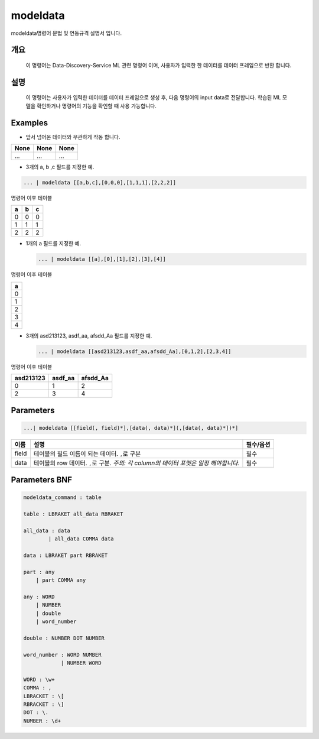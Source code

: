 
modeldata
====================================================================================================

modeldata명령어 문법 및 연동규격 설명서 입니다.

개요
----------------------------------------------------------------------------------------------------

 이 명령어는 Data-Discovery-Service ML 관련 명령어 이며, 사용자가 입력한 한 데이터를 데이터 프레임으로 반환 합니다.

설명
----------------------------------------------------------------------------------------------------

 이 명령어는 사용자가 입력한 데이터를 데이터 프레임으로 생성 후, 다음 명령어의 input data로 전달합니다. 학습된 ML 모델을 확인하거나 명령어의 기능을 확인할 때 사용 가능합니다.

Examples
----------------------------------------------------------------------------------------------------


* 앞서 넘어온 데이터와 무관하게 작동 합니다.

.. list-table::
   :header-rows: 1

   * - None
     - None
     - None
   * - ...
     - ...
     - ...



* 3개의 a, b ,c 필드를 지정한 예.

.. code-block:: none

   ... | modeldata [[a,b,c],[0,0,0],[1,1,1],[2,2,2]]

명령어 이후 테이블

.. list-table::
   :header-rows: 1

   * - a
     - b
     - c
   * - 0
     - 0
     - 0
   * - 1
     - 1
     - 1
   * - 2
     - 2
     - 2



* 
  1개의 a 필드를 지정한 예.

  .. code-block:: none

     ... | modeldata [[a],[0],[1],[2],[3],[4]]

명령어 이후 테이블

.. list-table::
   :header-rows: 1

   * - a
   * - 0
   * - 1
   * - 2
   * - 3
   * - 4



* 
  3개의 asd213123, asdf_aa, afsdd_Aa 필드를 지정한 예.

  .. code-block:: none

     ... | modeldata [[asd213123,asdf_aa,afsdd_Aa],[0,1,2],[2,3,4]]

명령어 이후 테이블

.. list-table::
   :header-rows: 1

   * - asd213123
     - asdf_aa
     - afsdd_Aa
   * - 0
     - 1
     - 2
   * - 2
     - 3
     - 4


Parameters
----------------------------------------------------------------------------------------------------

.. code-block:: none

   ...| modeldata [[field(, field)*],[data(, data)*](,[data(, data)*])*]

.. list-table::
   :header-rows: 1

   * - 이름
     - 설명
     - 필수/옵션
   * - field
     - 테이블의 필드 이름이 되는 데이터. ``,``\ 로 구분
     - 필수
   * - data
     - 테이블의 row 데이터. ``,``\ 로 구분. *주의: 각 column의 데이터 포멧은 일정 해야합니다.*
     - 필수


Parameters BNF
----------------------------------------------------------------------------------------------------

.. code-block:: none

   modeldata_command : table

   table : LBRAKET all_data RBRAKET

   all_data : data
           | all_data COMMA data

   data : LBRAKET part RBRAKET

   part : any
       | part COMMA any

   any : WORD
       | NUMBER
       | double
       | word_number

   double : NUMBER DOT NUMBER

   word_number : WORD NUMBER
               | NUMBER WORD

   WORD : \w+
   COMMA : ,
   LBRACKET : \[
   RBRACKET : \]
   DOT : \.
   NUMBER : \d+
